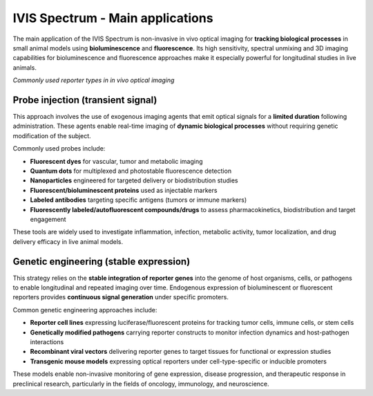 IVIS Spectrum - Main applications
=================================

The main application of the IVIS Spectrum is non-invasive in vivo optical imaging for **tracking biological processes** in
small animal models using **bioluminescence** and **fluorescence**. Its high sensitivity, spectral unmixing and 3D imaging
capabilities for bioluminescence and fluorescence approaches make it especially powerful for longitudinal studies in live animals.

.. image:: ../_static/reporter_types.png
   :alt: *Commonly used reporter types in in vivo optical imaging*
   :width: 1000px
   :align: center

*Commonly used reporter types in in vivo optical imaging*

.. raw:: html

Probe injection (transient signal)
----------------------------------
This approach involves the use of exogenous imaging agents that emit optical signals for a **limited duration** following administration.
These agents enable real-time imaging of **dynamic biological processes** without requiring genetic modification of the subject.

Commonly used probes include:

- **Fluorescent dyes** for vascular, tumor and metabolic imaging
- **Quantum dots** for multiplexed and photostable fluorescence detection
- **Nanoparticles** engineered for targeted delivery or biodistribution studies
- **Fluorescent/bioluminescent proteins** used as injectable markers
- **Labeled antibodies** targeting specific antigens (tumors or immune markers)
- **Fluorescently labeled/autofluorescent compounds/drugs** to assess pharmacokinetics, biodistribution and target engagement

These tools are widely used to investigate inflammation, infection, metabolic activity, tumor localization, and drug delivery
efficacy in live animal models.

Genetic engineering (stable expression)
---------------------------------------
This strategy relies on the **stable integration of reporter genes** into the genome of host organisms, cells, or pathogens
to enable longitudinal and repeated imaging over time. Endogenous expression of bioluminescent or fluorescent reporters
provides **continuous signal generation** under specific promoters.

Common genetic engineering approaches include:

- **Reporter cell lines** expressing luciferase/fluorescent proteins for tracking tumor cells, immune cells, or stem cells
- **Genetically modified pathogens** carrying reporter constructs to monitor infection dynamics and host-pathogen interactions
- **Recombinant viral vectors** delivering reporter genes to target tissues for functional or expression studies
- **Transgenic mouse models** expressing optical reporters under cell-type-specific or inducible promoters

These models enable non-invasive monitoring of gene expression, disease progression, and therapeutic response in preclinical research,
particularly in the fields of oncology, immunology, and neuroscience.